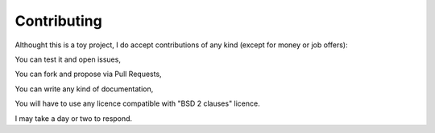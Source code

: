 ============
Contributing
============


Althought this is a toy project, I do accept contributions of any kind (except for money or job offers):

You can test it and open issues,

You can fork and propose via Pull Requests,

You can write any kind of documentation,

You will have to use any licence compatible with "BSD 2 clauses" licence.

I may take a day or two to respond.

